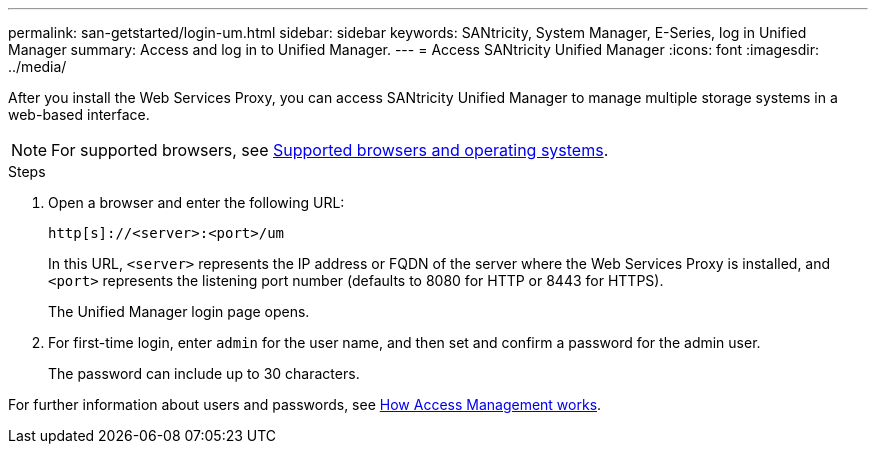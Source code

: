 ---
permalink: san-getstarted/login-um.html
sidebar: sidebar
keywords: SANtricity, System Manager, E-Series, log in Unified Manager
summary: Access and log in to Unified Manager.
---
= Access SANtricity Unified Manager
:icons: font
:imagesdir: ../media/

[.lead]
After you install the Web Services Proxy, you can access SANtricity Unified Manager to manage multiple storage systems in a web-based interface.

NOTE: For supported browsers, see link:supported-browsers-os.html[Supported browsers and operating systems].

.Steps

. Open a browser and enter the following URL:

+
`+http[s]://<server>:<port>/um+`
+
In this URL, `<server>` represents the IP address or FQDN of the server where the Web Services Proxy is installed, and `<port>` represents the listening port number (defaults to 8080 for HTTP or 8443 for HTTPS).
+
The Unified Manager login page opens.

. For first-time login, enter `admin` for the user name, and then set and confirm a password for the admin user.
+
The password can include up to 30 characters.

For further information about users and passwords, see link:../um-certificates/how-access-management-works-unified.html[How Access Management works].
